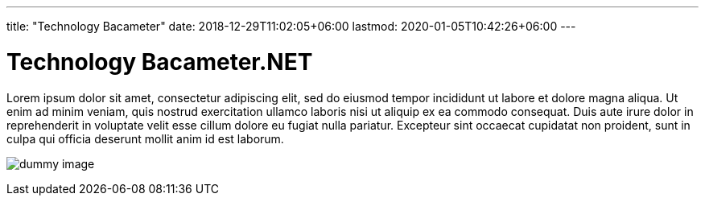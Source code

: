 ---
title: "Technology Bacameter"
date: 2018-12-29T11:02:05+06:00
lastmod: 2020-01-05T10:42:26+06:00
---

= Technology Bacameter.NET

Lorem ipsum dolor sit amet, consectetur adipiscing elit, sed do eiusmod tempor incididunt ut labore et dolore magna aliqua. Ut enim ad minim veniam, quis nostrud exercitation ullamco laboris nisi ut aliquip ex ea commodo consequat. Duis aute irure dolor in reprehenderit in voluptate velit esse cillum dolore eu fugiat nulla pariatur. Excepteur sint occaecat cupidatat non proident, sunt in culpa qui officia deserunt mollit anim id est laborum.

image:images/dummy.png[dummy image]